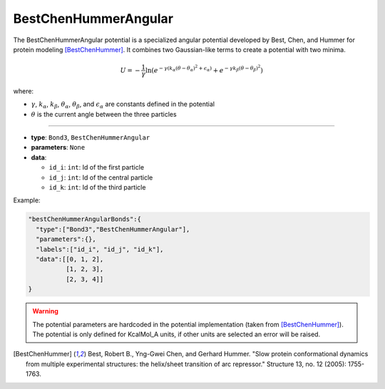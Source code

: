 BestChenHummerAngular
---------------------

The BestChenHummerAngular potential is a specialized angular potential developed by Best, Chen, and Hummer for protein modeling [BestChenHummer]_. 
It combines two Gaussian-like terms to create a potential with two minima.

.. math::

    U = -\frac{1}{\gamma} \ln \left( e^{-\gamma(k_\alpha(\theta-\theta_\alpha)^2 + \epsilon_\alpha)} + e^{-\gamma k_\beta(\theta-\theta_\beta)^2} \right)

where:

* :math:`\gamma`, :math:`k_\alpha`, :math:`k_\beta`, :math:`\theta_\alpha`, :math:`\theta_\beta`, and :math:`\epsilon_\alpha` are constants defined in the potential
* :math:`\theta` is the current angle between the three particles

----

* **type**: ``Bond3``, ``BestChenHummerAngular``
* **parameters**: ``None``
* **data**:

  * ``id_i``: ``int``: Id of the first particle
  * ``id_j``: ``int``: Id of the central particle
  * ``id_k``: ``int``: Id of the third particle

Example:

.. code-block::

   "bestChenHummerAngularBonds":{
     "type":["Bond3","BestChenHummerAngular"],
     "parameters":{},
     "labels":["id_i", "id_j", "id_k"],
     "data":[[0, 1, 2],
             [1, 2, 3],
             [2, 3, 4]]
   }

.. warning::

    The potential parameters are hardcoded in the potential implementation (taken from [BestChenHummer]_). 
    The potential is only defined for KcalMol_A units, if other units are selected an error will be raised.

.. [BestChenHummer] Best, Robert B., Yng-Gwei Chen, and Gerhard Hummer. "Slow protein conformational dynamics from multiple experimental structures: the helix/sheet transition of arc repressor." Structure 13, no. 12 (2005): 1755-1763.
